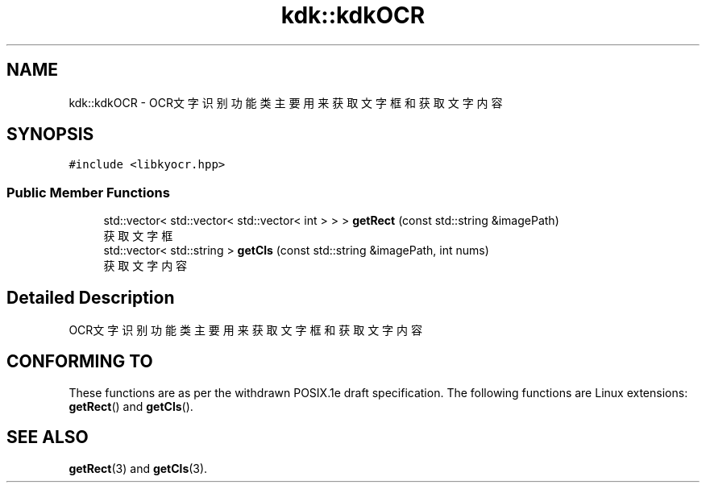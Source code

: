 .TH "kdk::kdkOCR" 3 "Wed Sep 20 2023" "My Project" \" -*- nroff -*-
.ad l
.nh
.SH NAME
kdk::kdkOCR \- OCR文字识别功能类 主要用来获取文字框和获取文字内容  

.SH SYNOPSIS
.br
.PP
.PP
\fC#include <libkyocr\&.hpp>\fP
.SS "Public Member Functions"

.in +1c
.ti -1c
.RI "std::vector< std::vector< std::vector< int > > > \fBgetRect\fP (const std::string &imagePath)"
.br
.RI "获取文字框 "
.ti -1c
.RI "std::vector< std::string > \fBgetCls\fP (const std::string &imagePath, int nums)"
.br
.RI "获取文字内容 "
.in -1c
.SH "Detailed Description"
.PP 
OCR文字识别功能类 主要用来获取文字框和获取文字内容
.SH "CONFORMING TO"
These functions are as per the withdrawn POSIX.1e draft specification.
The following functions are Linux extensions:
.BR getRect ()
and
.BR getCls ().
.SH "SEE ALSO"
.BR getRect (3)
and
.BR getCls (3).